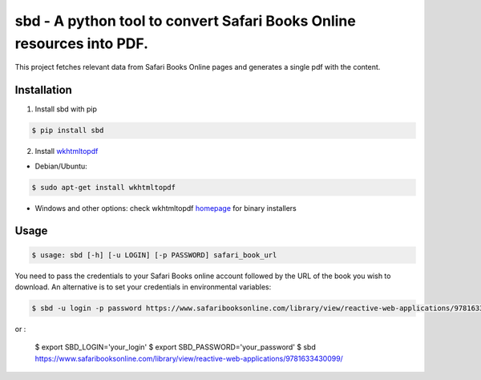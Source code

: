 sbd - A python tool to convert Safari Books Online resources into PDF.
==================================

This project fetches relevant data from Safari Books Online pages and generates a single pdf with the content.

Installation
------------

1. Install sbd with pip

.. code-block:: bash

	$ pip install sbd

2. Install `wkhtmltopdf`_

* Debian/Ubuntu:

.. code-block:: bash

	$ sudo apt-get install wkhtmltopdf

* Windows and other options: check wkhtmltopdf `homepage <http://wkhtmltopdf.org/>`_ for binary installers

.. _wkhtmltopdf: http://wkhtmltopdf.org/


Usage
-----
.. code-block:: bash

	$ usage: sbd [-h] [-u LOGIN] [-p PASSWORD] safari_book_url

You need to pass the credentials to your Safari Books online account followed by the URL of the book you wish to download. An alternative is to set your credentials in environmental variables:

.. code-block:: bash

.. code-block:: bash

    $ sbd -u login -p password https://www.safaribooksonline.com/library/view/reactive-web-applications/9781633430099/

or :

	$ export SBD_LOGIN='your_login'
	$ export SBD_PASSWORD='your_password'
	$ sbd https://www.safaribooksonline.com/library/view/reactive-web-applications/9781633430099/




